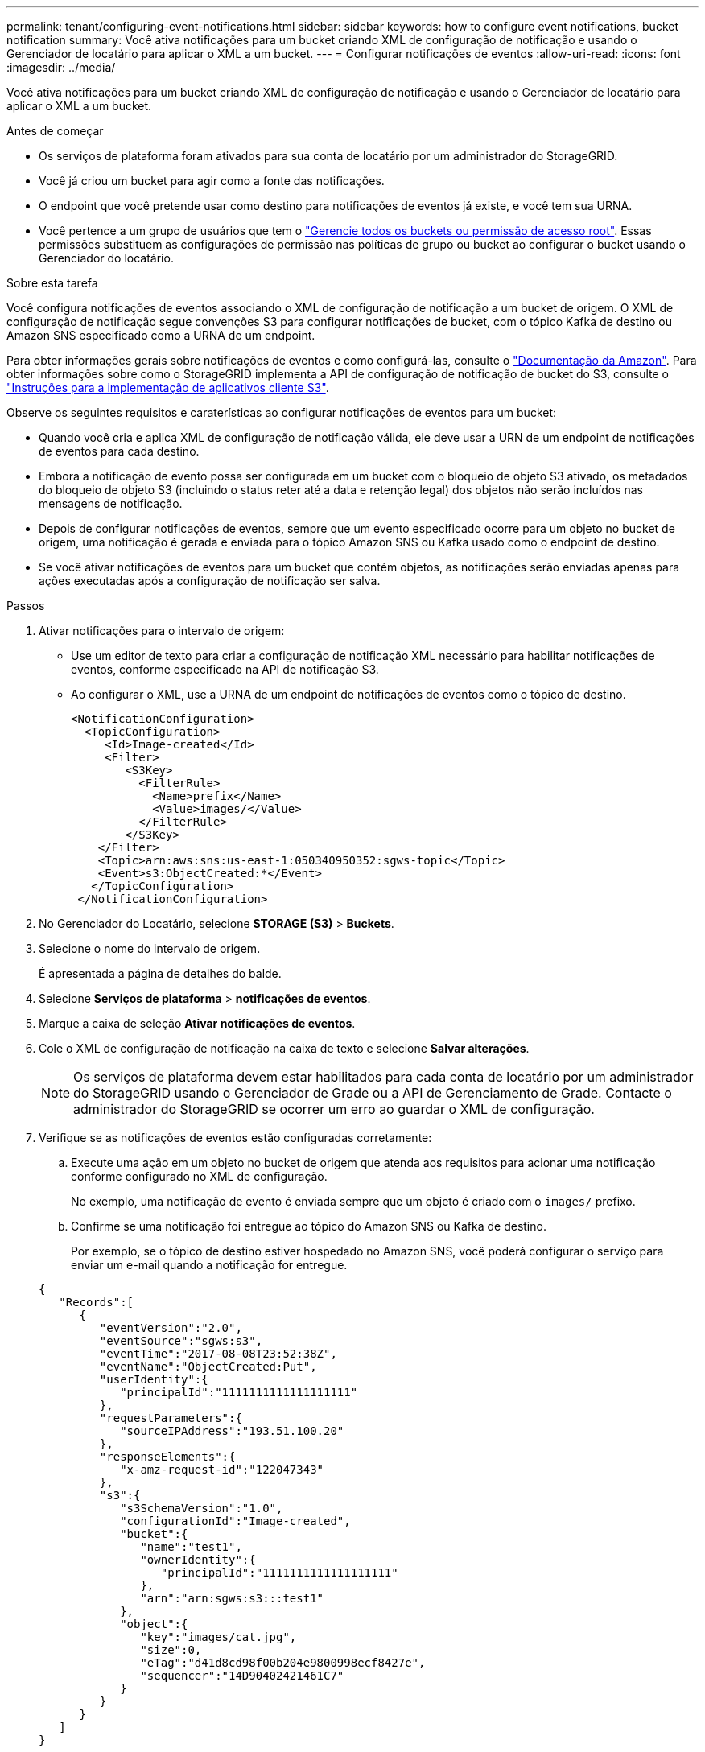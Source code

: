 ---
permalink: tenant/configuring-event-notifications.html 
sidebar: sidebar 
keywords: how to configure event notifications, bucket notification 
summary: Você ativa notificações para um bucket criando XML de configuração de notificação e usando o Gerenciador de locatário para aplicar o XML a um bucket. 
---
= Configurar notificações de eventos
:allow-uri-read: 
:icons: font
:imagesdir: ../media/


[role="lead"]
Você ativa notificações para um bucket criando XML de configuração de notificação e usando o Gerenciador de locatário para aplicar o XML a um bucket.

.Antes de começar
* Os serviços de plataforma foram ativados para sua conta de locatário por um administrador do StorageGRID.
* Você já criou um bucket para agir como a fonte das notificações.
* O endpoint que você pretende usar como destino para notificações de eventos já existe, e você tem sua URNA.
* Você pertence a um grupo de usuários que tem o link:tenant-management-permissions.html["Gerencie todos os buckets ou permissão de acesso root"]. Essas permissões substituem as configurações de permissão nas políticas de grupo ou bucket ao configurar o bucket usando o Gerenciador do locatário.


.Sobre esta tarefa
Você configura notificações de eventos associando o XML de configuração de notificação a um bucket de origem. O XML de configuração de notificação segue convenções S3 para configurar notificações de bucket, com o tópico Kafka de destino ou Amazon SNS especificado como a URNA de um endpoint.

Para obter informações gerais sobre notificações de eventos e como configurá-las, consulte o https://docs.aws.amazon.com/s3/["Documentação da Amazon"^]. Para obter informações sobre como o StorageGRID implementa a API de configuração de notificação de bucket do S3, consulte o link:../s3/index.html["Instruções para a implementação de aplicativos cliente S3"].

Observe os seguintes requisitos e caraterísticas ao configurar notificações de eventos para um bucket:

* Quando você cria e aplica XML de configuração de notificação válida, ele deve usar a URN de um endpoint de notificações de eventos para cada destino.
* Embora a notificação de evento possa ser configurada em um bucket com o bloqueio de objeto S3 ativado, os metadados do bloqueio de objeto S3 (incluindo o status reter até a data e retenção legal) dos objetos não serão incluídos nas mensagens de notificação.
* Depois de configurar notificações de eventos, sempre que um evento especificado ocorre para um objeto no bucket de origem, uma notificação é gerada e enviada para o tópico Amazon SNS ou Kafka usado como o endpoint de destino.
* Se você ativar notificações de eventos para um bucket que contém objetos, as notificações serão enviadas apenas para ações executadas após a configuração de notificação ser salva.


.Passos
. Ativar notificações para o intervalo de origem:
+
** Use um editor de texto para criar a configuração de notificação XML necessário para habilitar notificações de eventos, conforme especificado na API de notificação S3.
** Ao configurar o XML, use a URNA de um endpoint de notificações de eventos como o tópico de destino.
+
[listing]
----
<NotificationConfiguration>
  <TopicConfiguration>
     <Id>Image-created</Id>
     <Filter>
        <S3Key>
          <FilterRule>
            <Name>prefix</Name>
            <Value>images/</Value>
          </FilterRule>
        </S3Key>
    </Filter>
    <Topic>arn:aws:sns:us-east-1:050340950352:sgws-topic</Topic>
    <Event>s3:ObjectCreated:*</Event>
   </TopicConfiguration>
 </NotificationConfiguration>
----


. No Gerenciador do Locatário, selecione *STORAGE (S3)* > *Buckets*.
. Selecione o nome do intervalo de origem.
+
É apresentada a página de detalhes do balde.

. Selecione *Serviços de plataforma* > *notificações de eventos*.
. Marque a caixa de seleção *Ativar notificações de eventos*.
. Cole o XML de configuração de notificação na caixa de texto e selecione *Salvar alterações*.
+

NOTE: Os serviços de plataforma devem estar habilitados para cada conta de locatário por um administrador do StorageGRID usando o Gerenciador de Grade ou a API de Gerenciamento de Grade. Contacte o administrador do StorageGRID se ocorrer um erro ao guardar o XML de configuração.

. Verifique se as notificações de eventos estão configuradas corretamente:
+
.. Execute uma ação em um objeto no bucket de origem que atenda aos requisitos para acionar uma notificação conforme configurado no XML de configuração.
+
No exemplo, uma notificação de evento é enviada sempre que um objeto é criado com o `images/` prefixo.

.. Confirme se uma notificação foi entregue ao tópico do Amazon SNS ou Kafka de destino.
+
Por exemplo, se o tópico de destino estiver hospedado no Amazon SNS, você poderá configurar o serviço para enviar um e-mail quando a notificação for entregue.

+
[listing]
----
{
   "Records":[
      {
         "eventVersion":"2.0",
         "eventSource":"sgws:s3",
         "eventTime":"2017-08-08T23:52:38Z",
         "eventName":"ObjectCreated:Put",
         "userIdentity":{
            "principalId":"1111111111111111111"
         },
         "requestParameters":{
            "sourceIPAddress":"193.51.100.20"
         },
         "responseElements":{
            "x-amz-request-id":"122047343"
         },
         "s3":{
            "s3SchemaVersion":"1.0",
            "configurationId":"Image-created",
            "bucket":{
               "name":"test1",
               "ownerIdentity":{
                  "principalId":"1111111111111111111"
               },
               "arn":"arn:sgws:s3:::test1"
            },
            "object":{
               "key":"images/cat.jpg",
               "size":0,
               "eTag":"d41d8cd98f00b204e9800998ecf8427e",
               "sequencer":"14D90402421461C7"
            }
         }
      }
   ]
}
----
+
Se a notificação for recebida no tópico de destino, você configurou com êxito o bucket de origem para notificações do StorageGRID.





.Informações relacionadas
link:understanding-notifications-for-buckets.html["Entenda as notificações para buckets"]

link:../s3/index.html["USE A API REST DO S3"]

link:creating-platform-services-endpoint.html["Criar endpoint de serviços de plataforma"]

